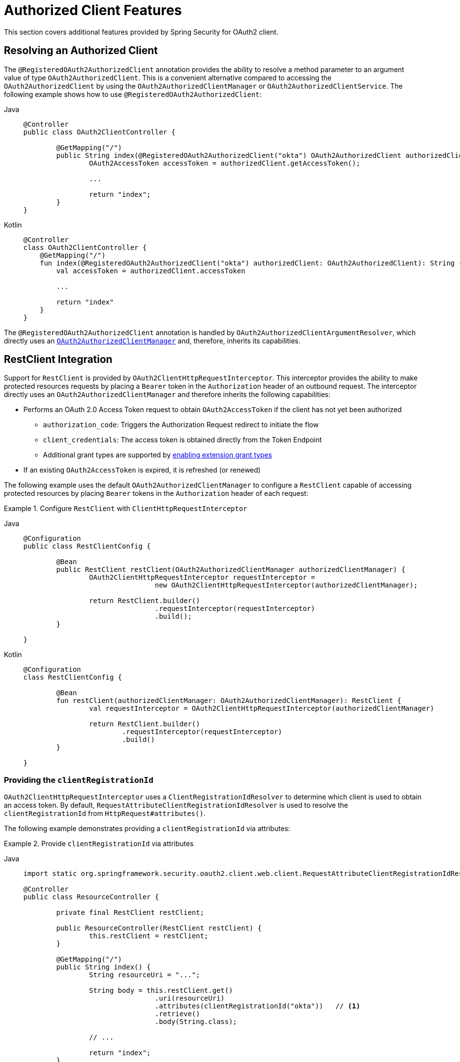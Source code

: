 [[oauth2-client-additional-features]]
= [[oauth2Client-additional-features]]Authorized Client Features

This section covers additional features provided by Spring Security for OAuth2 client.

[[oauth2-client-registered-authorized-client]]
== [[oauth2Client-registered-authorized-client]]Resolving an Authorized Client

The `@RegisteredOAuth2AuthorizedClient` annotation provides the ability to resolve a method parameter to an argument value of type `OAuth2AuthorizedClient`.
This is a convenient alternative compared to accessing the `OAuth2AuthorizedClient` by using the `OAuth2AuthorizedClientManager` or `OAuth2AuthorizedClientService`.
The following example shows how to use `@RegisteredOAuth2AuthorizedClient`:

[tabs]
======
Java::
+
[source,java,role="primary"]
----
@Controller
public class OAuth2ClientController {

	@GetMapping("/")
	public String index(@RegisteredOAuth2AuthorizedClient("okta") OAuth2AuthorizedClient authorizedClient) {
		OAuth2AccessToken accessToken = authorizedClient.getAccessToken();

		...

		return "index";
	}
}
----

Kotlin::
+
[source,kotlin,role="secondary"]
----
@Controller
class OAuth2ClientController {
    @GetMapping("/")
    fun index(@RegisteredOAuth2AuthorizedClient("okta") authorizedClient: OAuth2AuthorizedClient): String {
        val accessToken = authorizedClient.accessToken

        ...

        return "index"
    }
}
----
======

The `@RegisteredOAuth2AuthorizedClient` annotation is handled by `OAuth2AuthorizedClientArgumentResolver`, which directly uses an xref:servlet/oauth2/client/core.adoc#oauth2Client-authorized-manager-provider[`OAuth2AuthorizedClientManager`] and, therefore, inherits its capabilities.

[[oauth2-client-rest-client]]
== RestClient Integration

Support for `RestClient` is provided by `OAuth2ClientHttpRequestInterceptor`.
This interceptor provides the ability to make protected resources requests by placing a `Bearer` token in the `Authorization` header of an outbound request.
The interceptor directly uses an `OAuth2AuthorizedClientManager` and therefore inherits the following capabilities:

* Performs an OAuth 2.0 Access Token request to obtain `OAuth2AccessToken` if the client has not yet been authorized
** `authorization_code`: Triggers the Authorization Request redirect to initiate the flow
** `client_credentials`: The access token is obtained directly from the Token Endpoint
** Additional grant types are supported by xref:servlet/oauth2/index.adoc#oauth2-client-enable-extension-grant-type[enabling extension grant types]
* If an existing `OAuth2AccessToken` is expired, it is refreshed (or renewed)

The following example uses the default `OAuth2AuthorizedClientManager` to configure a `RestClient` capable of accessing protected resources by placing `Bearer` tokens in the `Authorization` header of each request:

.Configure `RestClient` with `ClientHttpRequestInterceptor`
[tabs]
=====
Java::
+
[source,java,role="primary"]
----
@Configuration
public class RestClientConfig {

	@Bean
	public RestClient restClient(OAuth2AuthorizedClientManager authorizedClientManager) {
		OAuth2ClientHttpRequestInterceptor requestInterceptor =
				new OAuth2ClientHttpRequestInterceptor(authorizedClientManager);

		return RestClient.builder()
				.requestInterceptor(requestInterceptor)
				.build();
	}

}
----

Kotlin::
+
[source,kotlin,role="secondary"]
----
@Configuration
class RestClientConfig {

	@Bean
	fun restClient(authorizedClientManager: OAuth2AuthorizedClientManager): RestClient {
		val requestInterceptor = OAuth2ClientHttpRequestInterceptor(authorizedClientManager)

		return RestClient.builder()
			.requestInterceptor(requestInterceptor)
			.build()
	}

}
----
=====

[[oauth2-client-rest-client-registration-id]]
=== Providing the `clientRegistrationId`

`OAuth2ClientHttpRequestInterceptor` uses a `ClientRegistrationIdResolver` to determine which client is used to obtain an access token.
By default, `RequestAttributeClientRegistrationIdResolver` is used to resolve the `clientRegistrationId` from `HttpRequest#attributes()`.

The following example demonstrates providing a `clientRegistrationId` via attributes:

.Provide `clientRegistrationId` via attributes
[tabs]
======
Java::
+
[source,java,role="primary"]
----
import static org.springframework.security.oauth2.client.web.client.RequestAttributeClientRegistrationIdResolver.clientRegistrationId;

@Controller
public class ResourceController {

	private final RestClient restClient;

	public ResourceController(RestClient restClient) {
		this.restClient = restClient;
	}

	@GetMapping("/")
	public String index() {
		String resourceUri = "...";

		String body = this.restClient.get()
				.uri(resourceUri)
				.attributes(clientRegistrationId("okta"))   // <1>
				.retrieve()
				.body(String.class);

		// ...

		return "index";
	}

}
----

Kotlin::
+
[source,kotlin,role="secondary"]
----
import org.springframework.security.oauth2.client.web.client.RequestAttributeClientRegistrationIdResolver.clientRegistrationId
import org.springframework.web.client.body

@Controller
class ResourceController(private restClient: RestClient) {

	@GetMapping("/")
	fun index(): String {
		val resourceUri = "..."

		val body: String = restClient.get()
				.uri(resourceUri)
				.attributes(clientRegistrationId("okta"))   // <1>
				.retrieve()
				.body<String>()

		// ...

		return "index"
	}

}
----
======
<1> `clientRegistrationId()` is a `static` method in `RequestAttributeClientRegistrationIdResolver`.

Alternatively, a custom `ClientRegistrationIdResolver` can be provided.
The following example configures a custom implementation that resolves the `clientRegistrationId` from the current user.

.Configure `ClientHttpRequestInterceptor` with custom `ClientRegistrationIdResolver`
[tabs]
=====
Java::
+
[source,java,role="primary"]
----
@Configuration
public class RestClientConfig {

	@Bean
	public RestClient restClient(OAuth2AuthorizedClientManager authorizedClientManager) {
		OAuth2ClientHttpRequestInterceptor requestInterceptor =
				new OAuth2ClientHttpRequestInterceptor(authorizedClientManager);
		requestInterceptor.setClientRegistrationIdResolver(clientRegistrationIdResolver());

		return RestClient.builder()
				.requestInterceptor(requestInterceptor)
				.build();
	}

	private static ClientRegistrationIdResolver clientRegistrationIdResolver() {
		return (request) -> {
			Authentication authentication = SecurityContextHolder.getContext().getAuthentication();
			return (authentication instanceof OAuth2AuthenticationToken principal)
					? principal.getAuthorizedClientRegistrationId() : null;
		};
	}

}
----

Kotlin::
+
[source,kotlin,role="secondary"]
----
@Configuration
class RestClientConfig {

	@Bean
	fun restClient(authorizedClientManager: OAuth2AuthorizedClientManager): RestClient {
		val requestInterceptor = OAuth2ClientHttpRequestInterceptor(authorizedClientManager)
		requestInterceptor.setClientRegistrationIdResolver(clientRegistrationIdResolver())

		return RestClient.builder()
			.requestInterceptor(requestInterceptor)
			.build()
	}

	fun clientRegistrationIdResolver(): ClientRegistrationIdResolver {
		return ClientRegistrationIdResolver { request ->
			val authentication = SecurityContextHolder.getContext().getAuthentication()
			return if (authentication instanceof OAuth2AuthenticationToken) {
				authentication.getAuthorizedClientRegistrationId()
			} else {
                null
			}
		}
	}

}
----
=====

[[oauth2-client-rest-client-principal]]
=== Providing the `principal`

`OAuth2ClientHttpRequestInterceptor` uses a `PrincipalResolver` to determine which principal name is associated with the access token, which allows an application to choose how to scope the `OAuth2AuthorizedClient` that is stored.
By default, `SecurityContextHolderPrincipalResolver` is used to resolve the current `principal` from the `SecurityContextHolder`.

Alternatively, the `principal` can be resolved from `HttpRequest#attributes()` by configuring `RequestAttributePrincipalResolver`, as the following example shows:

.Configure `ClientHttpRequestInterceptor` with `RequestAttributePrincipalResolver`
[tabs]
=====
Java::
+
[source,java,role="primary"]
----
@Configuration
public class RestClientConfig {

	@Bean
	public RestClient restClient(OAuth2AuthorizedClientManager authorizedClientManager) {
		OAuth2ClientHttpRequestInterceptor requestInterceptor =
				new OAuth2ClientHttpRequestInterceptor(authorizedClientManager);
		requestInterceptor.setPrincipalResolver(new RequestAttributePrincipalResolver());

		return RestClient.builder()
				.requestInterceptor(requestInterceptor)
				.build();
	}

}
----

Kotlin::
+
[source,kotlin,role="secondary"]
----
@Configuration
class RestClientConfig {

	@Bean
	fun restClient(authorizedClientManager: OAuth2AuthorizedClientManager): RestClient {
		val requestInterceptor = OAuth2ClientHttpRequestInterceptor(authorizedClientManager)
		requestInterceptor.setPrincipalResolver(RequestAttributePrincipalResolver())

		return RestClient.builder()
			.requestInterceptor(requestInterceptor)
			.build()
	}

}
----
=====

The following example demonstrates providing a `principal` name via attributes that scopes the `OAuth2AuthorizedClient` to the application instead of the current user:

.Provide `principal` name via attributes
[tabs]
======
Java::
+
[source,java,role="primary"]
----
import static org.springframework.security.oauth2.client.web.client.RequestAttributeClientRegistrationIdResolver.clientRegistrationId;
import static org.springframework.security.oauth2.client.web.client.RequestAttributePrincipalResolver.principal;

@Controller
public class ResourceController {

	private final RestClient restClient;

	public ResourceController(RestClient restClient) {
		this.restClient = restClient;
	}

	@GetMapping("/")
	public String index() {
		String resourceUri = "...";

		String body = this.restClient.get()
				.uri(resourceUri)
				.attributes(clientRegistrationId("okta"))
				.attributes(principal("my-application"))   // <1>
				.retrieve()
				.body(String.class);

		// ...

		return "index";
	}

}
----

Kotlin::
+
[source,kotlin,role="secondary"]
----
import org.springframework.security.oauth2.client.web.client.RequestAttributeClientRegistrationIdResolver.clientRegistrationId
import org.springframework.security.oauth2.client.web.client.RequestAttributePrincipalResolver.principal
import org.springframework.web.client.body

@Controller
class ResourceController(private restClient: RestClient) {

    @GetMapping("/")
	fun index(): String {
		val resourceUri = "..."

		val body: String = restClient.get()
				.uri(resourceUri)
				.attributes(clientRegistrationId("okta"))
				.attributes(principal("my-application"))   // <1>
				.retrieve()
				.body<String>()

		// ...

		return "index"
	}

}
----
======
<1> `principal()` is a `static` method in `RequestAttributePrincipalResolver`.

[[oauth2-client-rest-client-authorization-failure-handler]]
=== Handling Failure

If an access token is invalid for any reason (e.g. expired token), it can be beneficial to handle the failure by removing the access token so that it cannot be used again.
You can set up the interceptor to do this automatically by providing an `OAuth2AuthorizationFailureHandler` to remove the access token.

The following example uses an `OAuth2AuthorizedClientRepository` to set up an `OAuth2AuthorizationFailureHandler` that removes an invalid `OAuth2AuthorizedClient` *within* the context of an `HttpServletRequest`:

.Configure `OAuth2AuthorizationFailureHandler` using `OAuth2AuthorizedClientRepository`
[tabs]
=====
Java::
+
[source,java,role="primary"]
----
@Configuration
public class RestClientConfig {

	@Bean
	public RestClient restClient(OAuth2AuthorizedClientManager authorizedClientManager,
			OAuth2AuthorizedClientRepository authorizedClientRepository) {

		OAuth2ClientHttpRequestInterceptor requestInterceptor =
				new OAuth2ClientHttpRequestInterceptor(authorizedClientManager);

		OAuth2AuthorizationFailureHandler authorizationFailureHandler =
			OAuth2ClientHttpRequestInterceptor.authorizationFailureHandler(authorizedClientRepository);
		requestInterceptor.setAuthorizationFailureHandler(authorizationFailureHandler);

		return RestClient.builder()
				.requestInterceptor(requestInterceptor)
				.build();
	}

}
----

Kotlin::
+
[source,kotlin,role="secondary"]
----
@Configuration
class RestClientConfig {

	@Bean
	fun restClient(authorizedClientManager: OAuth2AuthorizedClientManager,
			authorizedClientRepository: OAuth2AuthorizedClientRepository): RestClient {

		val requestInterceptor = OAuth2ClientHttpRequestInterceptor(authorizedClientManager)

		val authorizationFailureHandler = OAuth2ClientHttpRequestInterceptor
			.authorizationFailureHandler(authorizedClientRepository)
		requestInterceptor.setAuthorizationFailureHandler(authorizationFailureHandler)

		return RestClient.builder()
			.requestInterceptor(requestInterceptor)
			.build()
	}

}
----
=====

Alternatively, an `OAuth2AuthorizedClientService` can be used to remove an invalid `OAuth2AuthorizedClient` *outside* the context of an `HttpServletRequest`, as the following example shows:

.Configure `OAuth2AuthorizationFailureHandler` using `OAuth2AuthorizedClientService`
[tabs]
=====
Java::
+
[source,java,role="primary"]
----
@Configuration
public class RestClientConfig {

	@Bean
	public RestClient restClient(OAuth2AuthorizedClientManager authorizedClientManager,
			OAuth2AuthorizedClientService authorizedClientService) {

		OAuth2ClientHttpRequestInterceptor requestInterceptor =
				new OAuth2ClientHttpRequestInterceptor(authorizedClientManager);

		OAuth2AuthorizationFailureHandler authorizationFailureHandler =
			OAuth2ClientHttpRequestInterceptor.authorizationFailureHandler(authorizedClientService);
		requestInterceptor.setAuthorizationFailureHandler(authorizationFailureHandler);

		return RestClient.builder()
				.requestInterceptor(requestInterceptor)
				.build();
	}

}
----

Kotlin::
+
[source,kotlin,role="secondary"]
----
@Configuration
class RestClientConfig {

	@Bean
	fun restClient(authorizedClientManager: OAuth2AuthorizedClientManager,
			authorizedClientService: OAuth2AuthorizedClientService): RestClient {

		val requestInterceptor = OAuth2ClientHttpRequestInterceptor(authorizedClientManager)

		val authorizationFailureHandler = OAuth2ClientHttpRequestInterceptor
			.authorizationFailureHandler(authorizedClientService)
		requestInterceptor.setAuthorizationFailureHandler(authorizationFailureHandler)

		return RestClient.builder()
			.requestInterceptor(requestInterceptor)
			.build()
	}

}
----
=====

[[oauth2-client-rest-client-interface]]
=== HTTP Interface Integration

Spring Security's OAuth support integrates with xref:features/integrations/rest/http-interface.adoc[].

[[oauth2-client-web-client]]
== [[oauth2Client-webclient-servlet]]WebClient Integration for Servlet Environments

The OAuth 2.0 Client support integrates with `WebClient` by using an `ExchangeFilterFunction`.

The `ServletOAuth2AuthorizedClientExchangeFilterFunction` provides a mechanism for requesting protected resources by using an `OAuth2AuthorizedClient` and including the associated `OAuth2AccessToken` as a Bearer Token.
It directly uses an xref:servlet/oauth2/client/core.adoc#oauth2Client-authorized-manager-provider[`OAuth2AuthorizedClientManager`] and, therefore, inherits the following capabilities:

* An `OAuth2AccessToken` is requested if the client has not yet been authorized.
** `authorization_code`: Triggers the Authorization Request redirect to initiate the flow.
** `client_credentials`: The access token is obtained directly from the Token Endpoint.
* If the `OAuth2AccessToken` is expired, it is refreshed (or renewed) if an `OAuth2AuthorizedClientProvider` is available to perform the authorization

The following code shows an example of how to configure `WebClient` with OAuth 2.0 Client support:

[tabs]
======
Java::
+
[source,java,role="primary"]
----
@Bean
WebClient webClient(OAuth2AuthorizedClientManager authorizedClientManager) {
	ServletOAuth2AuthorizedClientExchangeFilterFunction oauth2Client =
			new ServletOAuth2AuthorizedClientExchangeFilterFunction(authorizedClientManager);
	return WebClient.builder()
			.apply(oauth2Client.oauth2Configuration())
			.build();
}
----

Kotlin::
+
[source,kotlin,role="secondary"]
----
@Bean
fun webClient(authorizedClientManager: OAuth2AuthorizedClientManager?): WebClient {
    val oauth2Client = ServletOAuth2AuthorizedClientExchangeFilterFunction(authorizedClientManager)
    return WebClient.builder()
            .apply(oauth2Client.oauth2Configuration())
            .build()
}
----
======

[[oauth2-client-web-client-authorized-client]]
=== Providing the Authorized Client

The `ServletOAuth2AuthorizedClientExchangeFilterFunction` determines the client to use (for a request) by resolving the `OAuth2AuthorizedClient` from the `ClientRequest.attributes()` (request attributes).

The following code shows how to set an `OAuth2AuthorizedClient` as a request attribute:

[tabs]
======
Java::
+
[source,java,role="primary"]
----
@GetMapping("/")
public String index(@RegisteredOAuth2AuthorizedClient("okta") OAuth2AuthorizedClient authorizedClient) {
	String resourceUri = ...

	String body = webClient
			.get()
			.uri(resourceUri)
			.attributes(oauth2AuthorizedClient(authorizedClient))   <1>
			.retrieve()
			.bodyToMono(String.class)
			.block();

	...

	return "index";
}
----

Kotlin::
+
[source,kotlin,role="secondary"]
----
@GetMapping("/")
fun index(@RegisteredOAuth2AuthorizedClient("okta") authorizedClient: OAuth2AuthorizedClient): String {
    val resourceUri: String = ...
    val body: String = webClient
            .get()
            .uri(resourceUri)
            .attributes(oauth2AuthorizedClient(authorizedClient)) <1>
            .retrieve()
            .bodyToMono()
            .block()

    ...

    return "index"
}
----
======
<1> `oauth2AuthorizedClient()` is a `static` method in `ServletOAuth2AuthorizedClientExchangeFilterFunction`.

The following code shows how to set the `ClientRegistration.getRegistrationId()` as a request attribute:

[tabs]
======
Java::
+
[source,java,role="primary"]
----
@GetMapping("/")
public String index() {
	String resourceUri = ...

	String body = webClient
			.get()
			.uri(resourceUri)
			.attributes(clientRegistrationId("okta"))   <1>
			.retrieve()
			.bodyToMono(String.class)
			.block();

	...

	return "index";
}
----

Kotlin::
+
[source,kotlin,role="secondary"]
----
@GetMapping("/")
fun index(): String {
    val resourceUri: String = ...

    val body: String = webClient
            .get()
            .uri(resourceUri)
            .attributes(clientRegistrationId("okta"))  <1>
            .retrieve()
            .bodyToMono()
            .block()

    ...

    return "index"
}
----
======
<1> `clientRegistrationId()` is a `static` method in `ServletOAuth2AuthorizedClientExchangeFilterFunction`.

The following code shows how to set an `Authentication` as a request attribute:

[tabs]
======
Java::
+
[source,java,role="primary"]
----
@GetMapping("/")
public String index() {
	String resourceUri = ...

	Authentication anonymousAuthentication = new AnonymousAuthenticationToken(
			"anonymous", "anonymousUser", AuthorityUtils.createAuthorityList("ROLE_ANONYMOUS"));
	String body = webClient
			.get()
			.uri(resourceUri)
			.attributes(authentication(anonymousAuthentication))   <1>
			.retrieve()
			.bodyToMono(String.class)
			.block();

	...

	return "index";
}
----

Kotlin::
+
[source,kotlin,role="secondary"]
----
@GetMapping("/")
fun index(): String {
    val resourceUri: String = ...

    val anonymousAuthentication: Authentication = AnonymousAuthenticationToken(
            "anonymous", "anonymousUser", AuthorityUtils.createAuthorityList("ROLE_ANONYMOUS"))
    val body: String = webClient
            .get()
            .uri(resourceUri)
            .attributes(authentication(anonymousAuthentication))  <1>
            .retrieve()
            .bodyToMono()
            .block()

    ...

    return "index"
}
----
======
<1> `authentication()` is a `static` method in `ServletOAuth2AuthorizedClientExchangeFilterFunction`.

[WARNING]
====
It is recommended to be cautious with this feature since all HTTP requests will receive an access token bound to the provided principal.
====

[[oauth2-client-web-client-default-authorized-client]]
=== Defaulting the Authorized Client

If neither `OAuth2AuthorizedClient` or `ClientRegistration.getRegistrationId()` is provided as a request attribute, the `ServletOAuth2AuthorizedClientExchangeFilterFunction` can determine the _default_ client to use, depending on its configuration.

If `setDefaultOAuth2AuthorizedClient(true)` is configured and the user has authenticated by using `HttpSecurity.oauth2Login()`, the `OAuth2AccessToken` associated with the current `OAuth2AuthenticationToken` is used.

The following code shows the specific configuration:

[tabs]
======
Java::
+
[source,java,role="primary"]
----
@Bean
WebClient webClient(OAuth2AuthorizedClientManager authorizedClientManager) {
	ServletOAuth2AuthorizedClientExchangeFilterFunction oauth2Client =
			new ServletOAuth2AuthorizedClientExchangeFilterFunction(authorizedClientManager);
	oauth2Client.setDefaultOAuth2AuthorizedClient(true);
	return WebClient.builder()
			.apply(oauth2Client.oauth2Configuration())
			.build();
}
----

Kotlin::
+
[source,kotlin,role="secondary"]
----
@Bean
fun webClient(authorizedClientManager: OAuth2AuthorizedClientManager?): WebClient {
    val oauth2Client = ServletOAuth2AuthorizedClientExchangeFilterFunction(authorizedClientManager)
    oauth2Client.setDefaultOAuth2AuthorizedClient(true)
    return WebClient.builder()
            .apply(oauth2Client.oauth2Configuration())
            .build()
}
----
======

[WARNING]
====
Be cautious with this feature, since all HTTP requests receive the access token.
====

Alternatively, if `setDefaultClientRegistrationId("okta")` is configured with a valid `ClientRegistration`, the `OAuth2AccessToken` associated with the `OAuth2AuthorizedClient` is used.

The following code shows the specific configuration:

[tabs]
======
Java::
+
[source,java,role="primary"]
----
@Bean
WebClient webClient(OAuth2AuthorizedClientManager authorizedClientManager) {
	ServletOAuth2AuthorizedClientExchangeFilterFunction oauth2Client =
			new ServletOAuth2AuthorizedClientExchangeFilterFunction(authorizedClientManager);
	oauth2Client.setDefaultClientRegistrationId("okta");
	return WebClient.builder()
			.apply(oauth2Client.oauth2Configuration())
			.build();
}
----

Kotlin::
+
[source,kotlin,role="secondary"]
----
@Bean
fun webClient(authorizedClientManager: OAuth2AuthorizedClientManager?): WebClient {
    val oauth2Client = ServletOAuth2AuthorizedClientExchangeFilterFunction(authorizedClientManager)
    oauth2Client.setDefaultClientRegistrationId("okta")
    return WebClient.builder()
            .apply(oauth2Client.oauth2Configuration())
            .build()
}
----
======

[WARNING]
====
Be cautious with this feature, since all HTTP requests receive the access token.
====
